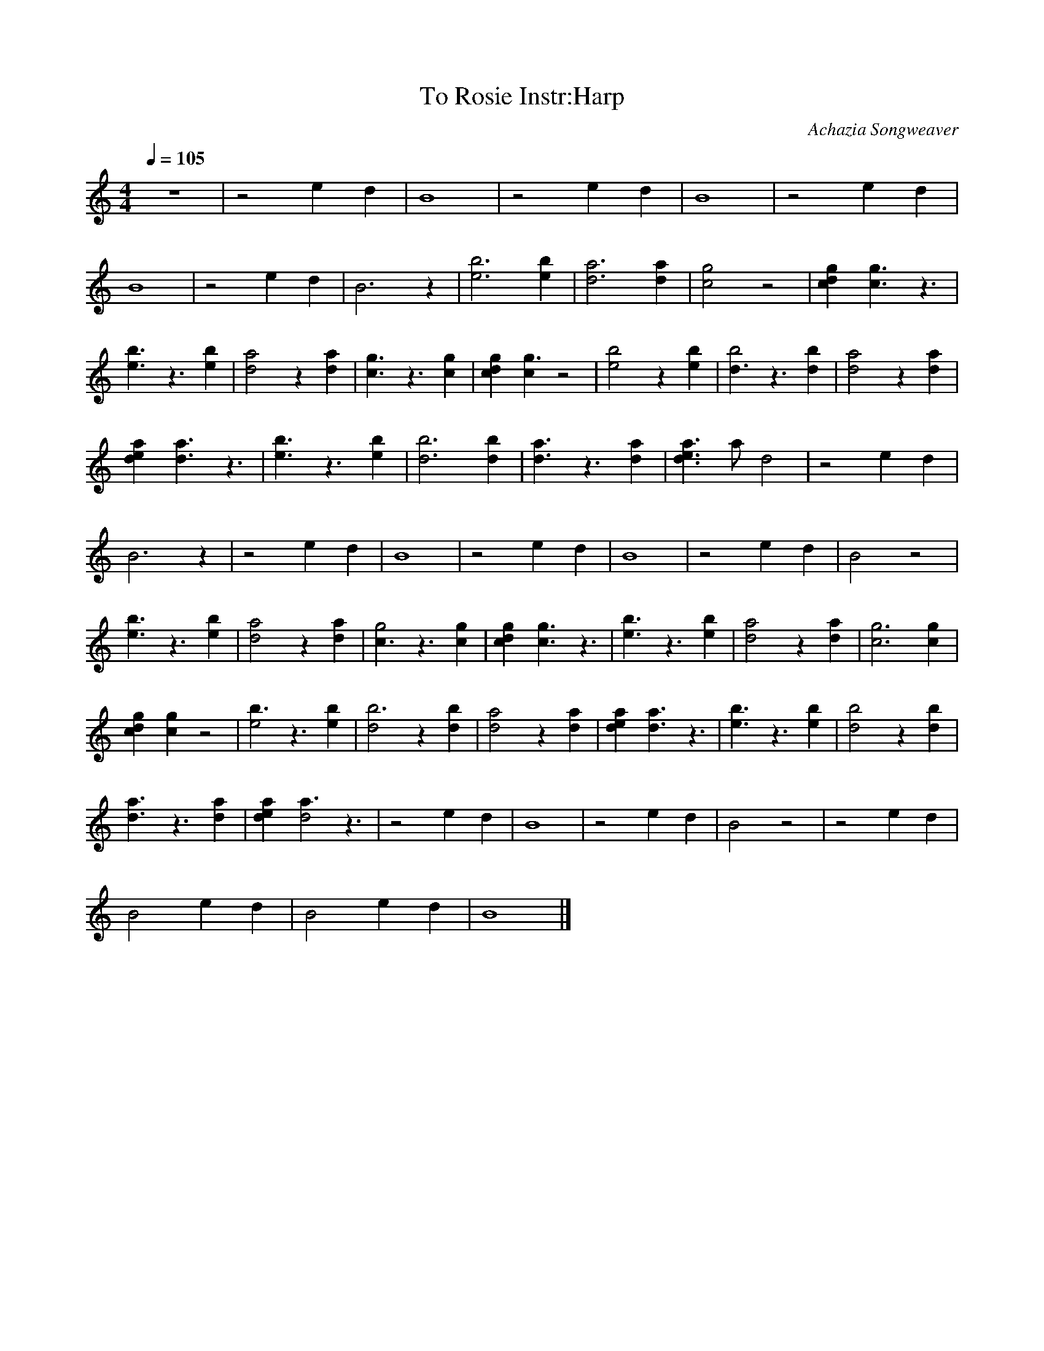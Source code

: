 X:3
T:To Rosie Instr:Harp
C:Achazia Songweaver
N:made 15 mars 2009
Q:1/4=105
V:1
M:4/4
L:1/8
K:C
z8 |z4 e2 d2 |B8 |z4 e2 d2 |B8 |z4 e2 d2 |
B8 |z4 e2 d2 |B6 z2 |[e6b6] [e2b2] |[a6d6] [d2a2] |[c4g4] z4 |[d2g2c2] [c3g3] z3 |
[b3e3] z3 [e2b2] |[d4a4] z2 [d2a2] |[c3g3] z3 [g2c2] |[c2g2d2] [c2g3] z4 |[e4b4] z2 [e2b2] |[d3b4] z3 [d2b2] |[d4a4] z2 [d2a2] |
[d2e2a2] [d3a3] z3 |[e3b3] z3 [e2b2] |[d6b6] [d2b2] |[d3a3] z3 [d2a2] |[d3e3a3] a d4 |z4 e2 d2 |
B6 z2 |z4 e2 d2 |B8 |z4 e2 d2 |B8 |z4 e2 d2 |B4 z4 |
[e3b3] z3 [e2b2] |[d4a4] z2 [d2a2] |[c3g4] z3 [c2g2] |[c2d2g2] [c3g3] z3 |[e3b3] z3 [e2b2] |[d4a4] z2 [d2a2] |[c6g6] [c2g2] |
[c2d2g2] [c2g2] z4 |[b3e4] z3 [e2b2] |[d4b6] z2 [d2b2] |[d4a4] z2 [d2a2] |[d2e2a2] [d3a3] z3 |[e3b3] z3 [e2b2] |[d4b4] z2 [d2b2] |
[d3a3] z3 [d2a2] |[d2e2a2] [a3d4] z3 |z4 e2 d2 |B8 |z4 e2 d2 |B4 z4 |z4 e2 d2 |
B4 e2 d2 |B4 e2 d2 |B8 |]
